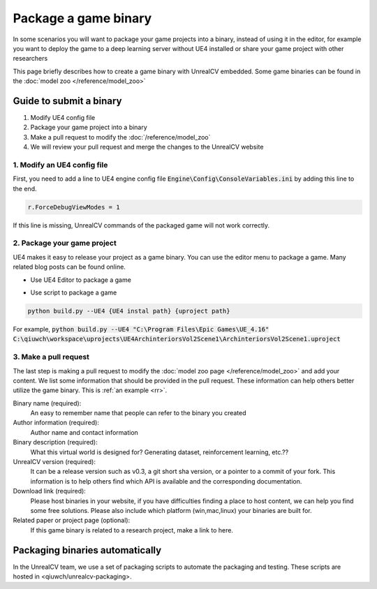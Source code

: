 =====================
Package a game binary
=====================

In some scenarios you will want to package your game projects into a binary, instead of using it in the editor, for example you want to deploy the game to a deep learning server without UE4 installed or share your game project with other researchers

This page briefly describes how to create a game binary with UnrealCV embedded. Some game binaries can be found in the :doc:`model zoo </reference/model_zoo>`

Guide to submit a binary
========================

1. Modify UE4 config file
2. Package your game project into a binary
3. Make a pull request to modify the :doc:`/reference/model_zoo`
4. We will review your pull request and merge the changes to the UnrealCV website

1. Modify an UE4 config file
----------------------------
First, you need to add a line to UE4 engine config file :code:`Engine\Config\ConsoleVariables.ini` by adding this line to the end.

.. https://answers.unrealengine.com/questions/544978/cant-change-viewmodes-in-packaged-build-not-allowe.html

.. code:: ini

    r.ForceDebugViewModes = 1

If this line is missing, UnrealCV commands of the packaged game will not work correctly.

2. Package your game project
----------------------------

UE4 makes it easy to release your project as a game binary. You can use the editor menu to package a game. Many related blog posts can be found online.

- Use UE4 Editor to package a game

.. TODO: Add a screenshot

- Use script to package a game

.. code:: python

    python build.py --UE4 {UE4 instal path} {uproject path}

For example, :code:`python build.py --UE4 "C:\Program Files\Epic Games\UE_4.16" C:\qiuwch\workspace\uprojects\UE4ArchinteriorsVol2Scene1\ArchinteriorsVol2Scene1.uproject`

3. Make a pull request
----------------------

The last step is making a pull request to modify the :doc:`model zoo page </reference/model_zoo>` and add your content. We list some information that should be provided in the pull request. These information can help others better utilize the game binary. This is :ref:`an example <rr>`.

Binary name (required):
    An easy to remember name that people can refer to the binary you created

Author information (required):
    Author name and contact information

Binary description (required):
    What this virtual world is designed for? Generating dataset, reinforcement learning, etc.??

UnrealCV version (required):
    It can be a release version such as v0.3, a git short sha version, or a pointer to a commit of your fork. This information is to help others find which API is available and the corresponding documentation.

Download link (required):
    Please host binaries in your website, if you have difficulties finding a place to host content, we can help you find some free solutions. Please also include which platform (win,mac,linux) your binaries are built for.

Related paper or project page (optional):
    If this game binary is related to a research project, make a link to here.

Packaging binaries automatically
================================

In the UnrealCV team, we use a set of packaging scripts to automate the packaging and testing. These scripts are hosted in <qiuwch/unrealcv-packaging>.
